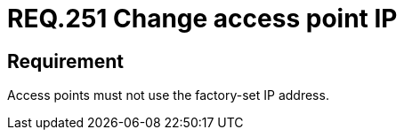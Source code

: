 :slug: rules/251/
:category: networks
:description: This document details the security guidelines and requirements related to the secure management of wireless networks in any organization or company. In this case, it is strongly recommended to avoid leaving access points with the factory-set IP address.
:keywords: Network, IP, Access Point, Wireless, Address, Requirement
:rules: yes

= REQ.251 Change access point IP

== Requirement

Access points must not use the factory-set IP address.
